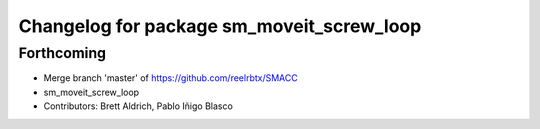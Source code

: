 ^^^^^^^^^^^^^^^^^^^^^^^^^^^^^^^^^
Changelog for package sm_moveit_screw_loop
^^^^^^^^^^^^^^^^^^^^^^^^^^^^^^^^^

Forthcoming
-----------
* Merge branch 'master' of https://github.com/reelrbtx/SMACC
* sm_moveit_screw_loop
* Contributors: Brett Aldrich, Pablo Iñigo Blasco
